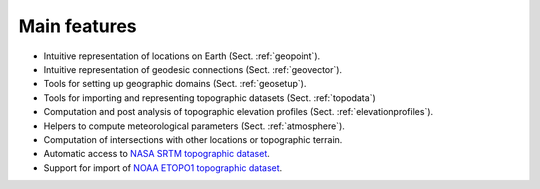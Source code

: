 Main features
-------------

- Intuitive representation of locations on Earth (Sect. :ref:`geopoint`).
- Intuitive representation of geodesic connections (Sect. :ref:`geovector`).
- Tools for setting up geographic domains (Sect. :ref:`geosetup`).
- Tools for importing and representing topographic datasets (Sect.
  :ref:`topodata`)
- Computation and post analysis of topographic elevation profiles (Sect.
  :ref:`elevationprofiles`).
- Helpers to compute meteorological parameters (Sect. :ref:`atmosphere`).
- Computation of intersections with other locations or topographic terrain.
- Automatic access to `NASA SRTM topographic dataset <https://www2.jpl.nasa.gov/srtm/>`__.
- Support for import of `NOAA ETOPO1 topographic dataset <https://ngdc.noaa.gov/mgg/global/global.html>`__.

